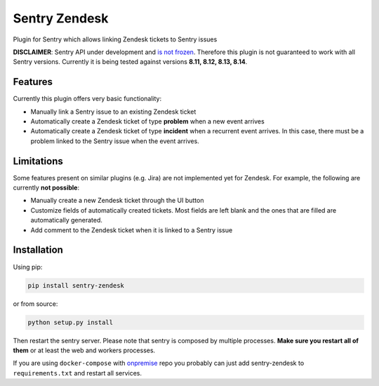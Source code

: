 Sentry Zendesk
==============

.. image:: https://img.shields.io/pypi/v/sentry-zendesk.svg
    :target: https://pypi.python.org/pypi/sentry-zendesk

.. image:: https://img.shields.io/pypi/pyversions/sentry-zendesk.svg
    :target: https://pypi.python.org/pypi/sentry-zendesk

.. image:: https://img.shields.io/pypi/l/sentry-zendesk.svg
    :target: https://pypi.python.org/pypi/sentry-zendesk

.. image:: https://travis-ci.org/ESSS/sentry-zendesk.svg?branch=master
    :target: https://travis-ci.org/ESSS/sentry-zendesk
    :alt: See Build Status on Travis CI

.. image:: https://codecov.io/gh/ESSS/sentry-zendesk/branch/master/graph/badge.svg
   :target: https://codecov.io/gh/ESSS/sentry-zendesk?branch=master
   :alt: Coverage Status


Plugin for Sentry which allows linking Zendesk tickets to Sentry issues

**DISCLAIMER**: Sentry API under development and `is not frozen <https://docs.sentry.io/server/plugins/>`_.
Therefore this plugin is not guaranteed to work with all Sentry versions. Currently it is being
tested against versions **8.11, 8.12, 8.13, 8.14**.

Features
--------

Currently this plugin offers very basic functionality:

- Manually link a Sentry issue to an existing Zendesk ticket
- Automatically create a Zendesk ticket of type **problem** when a new event arrives
- Automatically create a Zendesk ticket of type **incident** when a recurrent event arrives. In this case, there must be a problem linked to the Sentry issue when the event arrives.

Limitations
-----------

Some features present on similar plugins (e.g. Jira) are not implemented yet for
Zendesk. For example, the following are currently **not possible**:

- Manually create a new Zendesk ticket through the UI button
- Customize fields of automatically created tickets. Most fields are left blank and the ones that are filled are automatically generated.
- Add comment to the Zendesk ticket when it is linked to a Sentry issue

Installation
------------

Using pip:

.. code-block:: bash

    pip install sentry-zendesk

or from source:

.. code-block:: bash

    python setup.py install

Then restart the sentry server. Please note that sentry is composed by multiple
processes. **Make sure you restart all of them** or at least the web and workers
processes.

If you are using ``docker-compose`` with `onpremise`_ repo you probably can just
add sentry-zendesk to ``requirements.txt`` and restart all services.

.. _`onpremise`: https://github.com/getsentry/onpremise
